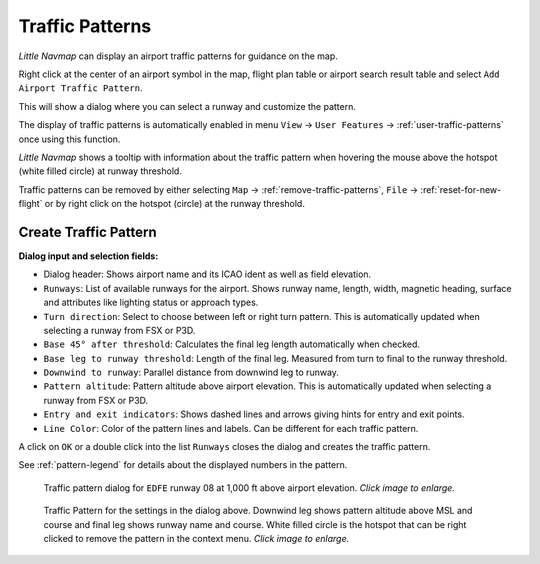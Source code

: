 |Traffic Pattern Icon| Traffic Patterns
---------------------------------------

*Little Navmap* can display an airport traffic patterns for guidance on
the map.

Right click at the center of an airport symbol in the map, flight plan table or airport
search result table and select ``Add Airport Traffic Pattern``.

This will show a dialog where you can select a runway and customize the
pattern.

The display of traffic patterns is automatically enabled in menu ``View`` -> ``User Features`` ->
:ref:`user-traffic-patterns` once using this function.

*Little Navmap* shows a tooltip with information about the traffic
pattern when hovering the mouse above the hotspot (white filled circle)
at runway threshold.

Traffic patterns can be removed by either selecting ``Map`` ->
:ref:`remove-traffic-patterns`, ``File`` -> :ref:`reset-for-new-flight` or by right click on
the hotspot (circle) at the runway threshold.

Create Traffic Pattern
~~~~~~~~~~~~~~~~~~~~~~

**Dialog input and selection fields:**

-  Dialog header: Shows airport name and its ICAO ident as well as field
   elevation.
-  ``Runways``: List of available runways for the airport. Shows runway
   name, length, width, magnetic heading, surface and attributes like lighting status or approach types.
-  ``Turn direction``: Select to choose between left or right turn
   pattern. This is automatically updated when selecting a runway from
   FSX or P3D.
-  ``Base 45° after threshold``: Calculates the final leg length
   automatically when checked.
-  ``Base leg to runway threshold``: Length of the final leg. Measured
   from turn to final to the runway threshold.
-  ``Downwind to runway``: Parallel distance from downwind leg to
   runway.
-  ``Pattern altitude``: Pattern altitude above airport elevation. This
   is automatically updated when selecting a runway from FSX or P3D.
-  ``Entry and exit indicators``: Shows dashed lines and arrows giving
   hints for entry and exit points.
-  ``Line Color``: Color of the pattern lines and labels. Can be different for each traffic pattern.

A click on ``OK`` or a double click into the list ``Runways`` closes the
dialog and creates the traffic pattern.

See :ref:`pattern-legend` for details about the
displayed numbers in the pattern.

.. figure:: ../images/pattern_dialog.jpg
     :scale: 50%

     Traffic pattern dialog for ``EDFE`` runway 08 at 1,000 ft above airport elevation. *Click image to enlarge.*

.. figure:: ../images/pattern.jpg
     :scale: 50%

     Traffic Pattern for the settings in the dialog
     above. Downwind leg shows pattern altitude above MSL and course and
     final leg shows runway name and course. White filled circle is the
     hotspot that can be right clicked to remove the pattern in the context
     menu. *Click image to enlarge.*

.. |Traffic Pattern Icon| image:: ../images/icon_trafficpattern.png

